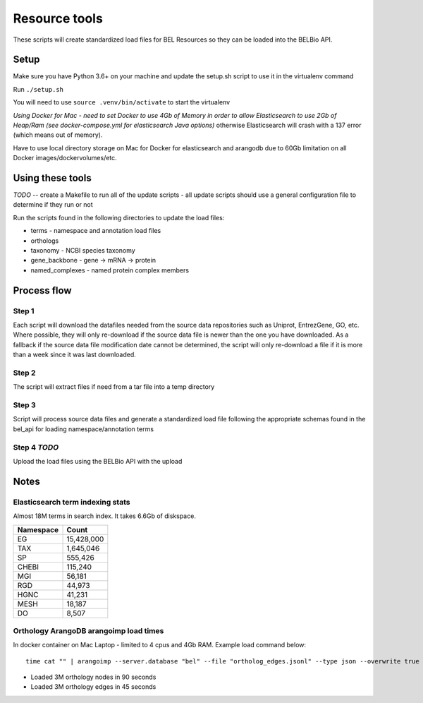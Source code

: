 Resource tools
==============

These scripts will create standardized load files for BEL Resources so
they can be loaded into the BELBio API.

Setup
-----

Make sure you have Python 3.6+ on your machine and update the setup.sh
script to use it in the virtualenv command

Run ``./setup.sh``

You will need to use ``source .venv/bin/activate`` to start the
virtualenv

*Using Docker for Mac - need to set Docker to use 4Gb of Memory in order
to allow Elasticsearch to use 2Gb of Heap/Ram (see docker-compose.yml
for elasticsearch Java options)* otherwise Elasticsearch will crash with
a 137 error (which means out of memory).

Have to use local directory storage on Mac for Docker for elasticsearch
and arangodb due to 60Gb limitation on all Docker
images/dockervolumes/etc.

Using these tools
-----------------

*TODO* -- create a Makefile to run all of the update scripts - all
update scripts should use a general configuration file to determine if
they run or not

Run the scripts found in the following directories to update the load
files:

-  terms - namespace and annotation load files
-  orthologs
-  taxonomy - NCBI species taxonomy
-  gene\_backbone - gene -> mRNA -> protein
-  named\_complexes - named protein complex members

Process flow
------------

Step 1
~~~~~~

Each script will download the datafiles needed from the source data
repositories such as Uniprot, EntrezGene, GO, etc. Where possible, they
will only re-download if the source data file is newer than the one you
have downloaded. As a fallback if the source data file modification date
cannot be determined, the script will only re-download a file if it is
more than a week since it was last downloaded.

Step 2
~~~~~~

The script will extract files if need from a tar file into a temp
directory

Step 3
~~~~~~

Script will process source data files and generate a standardized load
file following the appropriate schemas found in the bel\_api for loading
namespace/annotation terms

Step 4 *TODO*
~~~~~~~~~~~~~

Upload the load files using the BELBio API with the upload

Notes
-----

Elasticsearch term indexing stats
~~~~~~~~~~~~~~~~~~~~~~~~~~~~~~~~~

Almost 18M terms in search index. It takes 6.6Gb of diskspace.

+-------------+--------------+
| Namespace   | Count        |
+=============+==============+
| EG          | 15,428,000   |
+-------------+--------------+
| TAX         | 1,645,046    |
+-------------+--------------+
| SP          | 555,426      |
+-------------+--------------+
| CHEBI       | 115,240      |
+-------------+--------------+
| MGI         | 56,181       |
+-------------+--------------+
| RGD         | 44,973       |
+-------------+--------------+
| HGNC        | 41,231       |
+-------------+--------------+
| MESH        | 18,187       |
+-------------+--------------+
| DO          | 8,507        |
+-------------+--------------+

Orthology ArangoDB arangoimp load times
~~~~~~~~~~~~~~~~~~~~~~~~~~~~~~~~~~~~~~~

In docker container on Mac Laptop - limited to 4 cpus and 4Gb RAM.
Example load command below:

::

    time cat "" | arangoimp --server.database "bel" --file "ortholog_edges.jsonl" --type json --overwrite true --collection "ortholog_edges" --create-collection true --progress true

-  Loaded 3M orthology nodes in 90 seconds
-  Loaded 3M orthology edges in 45 seconds

